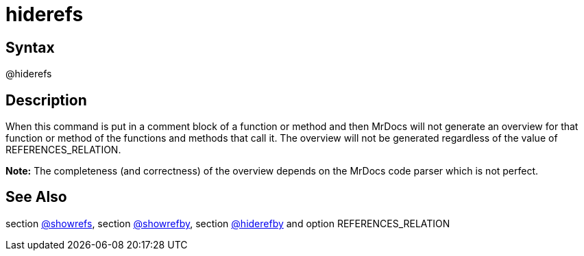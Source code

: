 = hiderefs

== Syntax
@hiderefs

== Description
When this command is put in a comment block of a function or method and then MrDocs will not generate an overview for that function or method of the functions and methods that call it. The overview will not be generated regardless of the value of REFERENCES_RELATION. 



*Note:* The completeness (and correctness) of the overview depends on the MrDocs code parser which is not perfect.

== See Also
section xref:commands/showrefs.adoc[@showrefs], section xref:commands/showrefby.adoc[@showrefby], section xref:commands/hiderefby.adoc[@hiderefby] and option REFERENCES_RELATION
